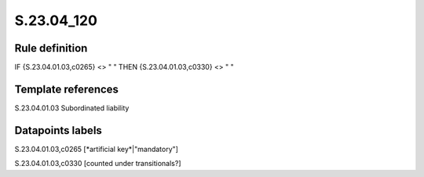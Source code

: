 ===========
S.23.04_120
===========

Rule definition
---------------

IF {S.23.04.01.03,c0265} <> " " THEN {S.23.04.01.03,c0330} <> " "


Template references
-------------------

S.23.04.01.03 Subordinated liability


Datapoints labels
-----------------

S.23.04.01.03,c0265 [*artificial key*|"mandatory"]

S.23.04.01.03,c0330 [counted under transitionals?]



